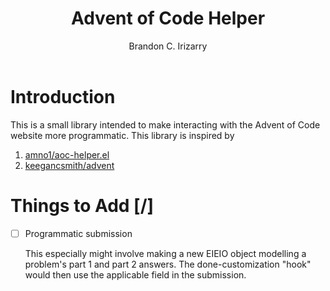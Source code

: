 #+TITLE: Advent of Code Helper
#+AUTHOR: Brandon C. Irizarry

* Introduction
This is a small library intended to make interacting with the Advent
of Code website more programmatic. This library is inspired by

1. [[https://gist.github.com/amno1/08f4d98b425b44bb342acbfbe183116a][amno1/aoc-helper.el]]
2. [[https://github.com/keegancsmith/advent][keegancsmith/advent]]

* Things to Add [/]
- [ ] Programmatic submission
  
  This especially might involve making a new EIEIO object modelling a
  problem's part 1 and part 2 answers. The done-customization "hook"
  would then use the applicable field in the submission.
